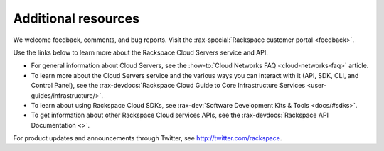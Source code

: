 .. _additional-resources:

====================
Additional resources
====================

We welcome feedback, comments, and bug reports. Visit the
:rax-special:`Rackspace customer portal <feedback>`.

Use the links below to learn more about the Rackspace Cloud Servers service and
API.

- For general information about Cloud Servers, see the
  :how-to:`Cloud Networks FAQ <cloud-networks-faq>`
  article.

- To learn more about the Cloud Servers service and the various ways you can
  interact with it (API, SDK, CLI, and Control Panel), see the
  :rax-devdocs:`Rackspace Cloud Guide to Core Infrastructure
  Services <user-guides/infrastructure/>`.

- To learn about using Rackspace Cloud SDKs, see
  :rax-dev:`Software Development Kits & Tools <docs/#sdks>`.

- To get information about other Rackspace Cloud services APIs, see the
  :rax-devdocs:`Rackspace API Documentation <>`.

For product updates and announcements through Twitter, see
http://twitter.com/rackspace.
